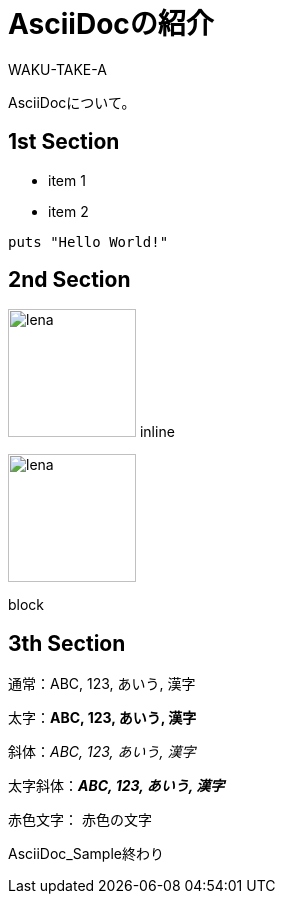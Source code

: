 //==========
// 属性(Attribute)
//==========

// ディレクトリやテーマファイルなどの設定
:imagesdir: ./img
:pdf-style: my-theme.yml

//===========
// 本文(Body)
//===========

= AsciiDocの紹介
WAKU-TAKE-A

AsciiDocについて。

== 1st Section

* item 1
* item 2

[source, ruby]
----
puts "Hello World!"
----

== 2nd Section

image:lena.jpg[lena, 128] inline

image::lena.jpg[lena, 128]
block

== 3th Section

通常：ABC, 123, あいう, 漢字

太字：**ABC, 123, あいう, 漢字**

斜体：__ABC, 123, あいう, 漢字__

太字斜体：**__ABC, 123, あいう, 漢字__**

赤色文字： [red]#赤色の文字#

AsciiDoc_Sample終わり
